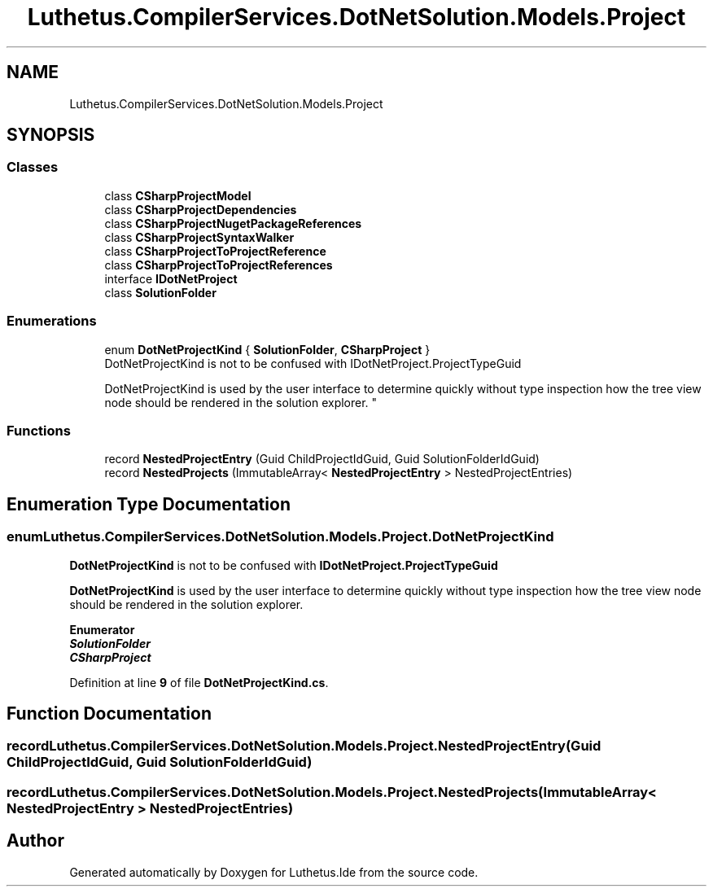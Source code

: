 .TH "Luthetus.CompilerServices.DotNetSolution.Models.Project" 3 "Version 1.0.0" "Luthetus.Ide" \" -*- nroff -*-
.ad l
.nh
.SH NAME
Luthetus.CompilerServices.DotNetSolution.Models.Project
.SH SYNOPSIS
.br
.PP
.SS "Classes"

.in +1c
.ti -1c
.RI "class \fBCSharpProjectModel\fP"
.br
.ti -1c
.RI "class \fBCSharpProjectDependencies\fP"
.br
.ti -1c
.RI "class \fBCSharpProjectNugetPackageReferences\fP"
.br
.ti -1c
.RI "class \fBCSharpProjectSyntaxWalker\fP"
.br
.ti -1c
.RI "class \fBCSharpProjectToProjectReference\fP"
.br
.ti -1c
.RI "class \fBCSharpProjectToProjectReferences\fP"
.br
.ti -1c
.RI "interface \fBIDotNetProject\fP"
.br
.ti -1c
.RI "class \fBSolutionFolder\fP"
.br
.in -1c
.SS "Enumerations"

.in +1c
.ti -1c
.RI "enum \fBDotNetProjectKind\fP { \fBSolutionFolder\fP, \fBCSharpProject\fP }"
.br
.RI "DotNetProjectKind is not to be confused with IDotNetProject\&.ProjectTypeGuid 
.br

.br
 DotNetProjectKind is used by the user interface to determine quickly without type inspection how the tree view node should be rendered in the solution explorer\&. "
.in -1c
.SS "Functions"

.in +1c
.ti -1c
.RI "record \fBNestedProjectEntry\fP (Guid ChildProjectIdGuid, Guid SolutionFolderIdGuid)"
.br
.ti -1c
.RI "record \fBNestedProjects\fP (ImmutableArray< \fBNestedProjectEntry\fP > NestedProjectEntries)"
.br
.in -1c
.SH "Enumeration Type Documentation"
.PP 
.SS "enum \fBLuthetus\&.CompilerServices\&.DotNetSolution\&.Models\&.Project\&.DotNetProjectKind\fP"

.PP
\fBDotNetProjectKind\fP is not to be confused with \fBIDotNetProject\&.ProjectTypeGuid\fP 
.br

.br
 \fBDotNetProjectKind\fP is used by the user interface to determine quickly without type inspection how the tree view node should be rendered in the solution explorer\&. 
.PP
\fBEnumerator\fP
.in +1c
.TP
\f(BISolutionFolder \fP
.TP
\f(BICSharpProject \fP
.PP
Definition at line \fB9\fP of file \fBDotNetProjectKind\&.cs\fP\&.
.SH "Function Documentation"
.PP 
.SS "record Luthetus\&.CompilerServices\&.DotNetSolution\&.Models\&.Project\&.NestedProjectEntry (Guid ChildProjectIdGuid, Guid SolutionFolderIdGuid)"

.SS "record Luthetus\&.CompilerServices\&.DotNetSolution\&.Models\&.Project\&.NestedProjects (ImmutableArray< \fBNestedProjectEntry\fP > NestedProjectEntries)"

.SH "Author"
.PP 
Generated automatically by Doxygen for Luthetus\&.Ide from the source code\&.
